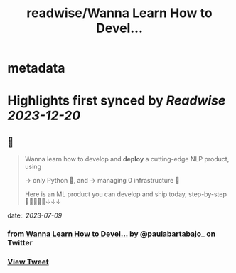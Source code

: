 :PROPERTIES:
:title: readwise/Wanna Learn How to Devel...
:END:


* metadata
:PROPERTIES:
:author: [[paulabartabajo_ on Twitter]]
:full-title: "Wanna Learn How to Devel..."
:category: [[tweets]]
:url: https://twitter.com/paulabartabajo_/status/1645759412143792128
:image-url: https://pbs.twimg.com/profile_images/1658534276441202695/kIUUmbk9.jpg
:END:

* Highlights first synced by [[Readwise]] [[2023-12-20]]
** 📌
#+BEGIN_QUOTE
Wanna learn how to develop and **deploy** a cutting-edge NLP product, using

→ only Python 🐍,  and
→ managing 0 infrastructure 🎉

Here is an ML product you can develop and ship today, step-by-step 👩🏽‍💻👨‍💻↓↓↓ 
#+END_QUOTE
    date:: [[2023-07-09]]
*** from _Wanna Learn How to Devel..._ by @paulabartabajo_ on Twitter
*** [[https://twitter.com/paulabartabajo_/status/1645759412143792128][View Tweet]]